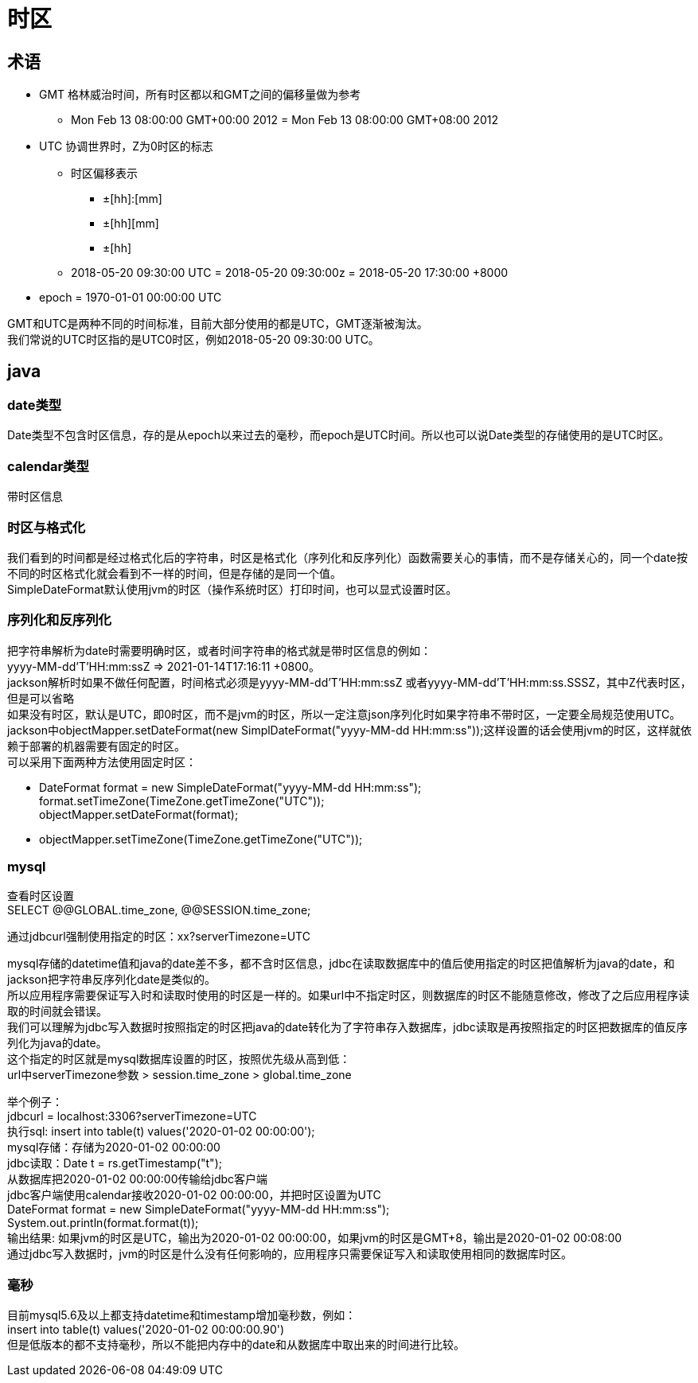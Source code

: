= 时区

== 术语
* GMT 格林威治时间，所有时区都以和GMT之间的偏移量做为参考
** Mon Feb 13 08:00:00 GMT+00:00 2012 = Mon Feb 13 08:00:00 GMT+08:00 2012
* UTC 协调世界时，Z为0时区的标志
** 时区偏移表示
*** ±[hh]:[mm]
*** ±[hh][mm]
*** ±[hh]
** 2018-05-20 09:30:00 UTC = 2018-05-20 09:30:00z = 2018-05-20 17:30:00 +8000
* epoch = 1970-01-01 00:00:00 UTC

[%hardbreaks]
GMT和UTC是两种不同的时间标准，目前大部分使用的都是UTC，GMT逐渐被淘汰。
我们常说的UTC时区指的是UTC0时区，例如2018-05-20 09:30:00 UTC。

== java
=== date类型
Date类型不包含时区信息，存的是从epoch以来过去的毫秒，而epoch是UTC时间。所以也可以说Date类型的存储使用的是UTC时区。

=== calendar类型
带时区信息

=== 时区与格式化
[%hardbreaks]
我们看到的时间都是经过格式化后的字符串，时区是格式化（序列化和反序列化）函数需要关心的事情，而不是存储关心的，同一个date按不同的时区格式化就会看到不一样的时间，但是存储的是同一个值。
SimpleDateFormat默认使用jvm的时区（操作系统时区）打印时间，也可以显式设置时区。

=== 序列化和反序列化
[%hardbreaks]
把字符串解析为date时需要明确时区，或者时间字符串的格式就是带时区信息的例如：
yyyy-MM-dd'T'HH:mm:ssZ  => 2021-01-14T17:16:11 +0800。
jackson解析时如果不做任何配置，时间格式必须是yyyy-MM-dd'T'HH:mm:ssZ 或者yyyy-MM-dd'T'HH:mm:ss.SSSZ，其中Z代表时区，但是可以省略
如果没有时区，默认是UTC，即0时区，而不是jvm的时区，所以一定注意json序列化时如果字符串不带时区，一定要全局规范使用UTC。
jackson中objectMapper.setDateFormat(new SimplDateFormat("yyyy-MM-dd HH:mm:ss"));这样设置的话会使用jvm的时区，这样就依赖于部署的机器需要有固定的时区。
可以采用下面两种方法使用固定时区：

[%hardbreaks]
* DateFormat format = new SimpleDateFormat("yyyy-MM-dd HH:mm:ss"); +
  format.setTimeZone(TimeZone.getTimeZone("UTC")); +
  objectMapper.setDateFormat(format);
* objectMapper.setTimeZone(TimeZone.getTimeZone("UTC"));

=== mysql
[%hardbreaks]
查看时区设置
SELECT @@GLOBAL.time_zone, @@SESSION.time_zone;

通过jdbcurl强制使用指定的时区：xx?serverTimezone=UTC

[%hardbreaks]
mysql存储的datetime值和java的date差不多，都不含时区信息，jdbc在读取数据库中的值后使用指定的时区把值解析为java的date，和jackson把字符串反序列化date是类似的。
所以应用程序需要保证写入时和读取时使用的时区是一样的。如果url中不指定时区，则数据库的时区不能随意修改，修改了之后应用程序读取的时间就会错误。
我们可以理解为jdbc写入数据时按照指定的时区把java的date转化为了字符串存入数据库，jdbc读取是再按照指定的时区把数据库的值反序列化为java的date。
这个指定的时区就是mysql数据库设置的时区，按照优先级从高到低： +
url中serverTimezone参数 > session.time_zone > global.time_zone

[%hardbreaks]
举个例子：
jdbcurl = localhost:3306?serverTimezone=UTC
执行sql: insert into table(t) values('2020-01-02 00:00:00');
mysql存储：存储为2020-01-02 00:00:00
jdbc读取：Date t = rs.getTimestamp("t");
从数据库把2020-01-02 00:00:00传输给jdbc客户端
jdbc客户端使用calendar接收2020-01-02 00:00:00，并把时区设置为UTC
DateFormat format = new SimpleDateFormat("yyyy-MM-dd HH:mm:ss");
System.out.println(format.format(t));
输出结果: 如果jvm的时区是UTC，输出为2020-01-02 00:00:00，如果jvm的时区是GMT+8，输出是2020-01-02 00:08:00
通过jdbc写入数据时，jvm的时区是什么没有任何影响的，应用程序只需要保证写入和读取使用相同的数据库时区。

=== 毫秒
[%hardbreaks]
目前mysql5.6及以上都支持datetime和timestamp增加毫秒数，例如： 
insert into table(t) values('2020-01-02 00:00:00.90')
但是低版本的都不支持毫秒，所以不能把内存中的date和从数据库中取出来的时间进行比较。
